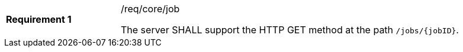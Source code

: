 [[req_core_job]]
[width="90%",cols="2,6a"]
|===
|*Requirement {counter:req-id}* |/req/core/job +

The server SHALL support the HTTP GET method at the path `/jobs/{jobID}`.
|===
